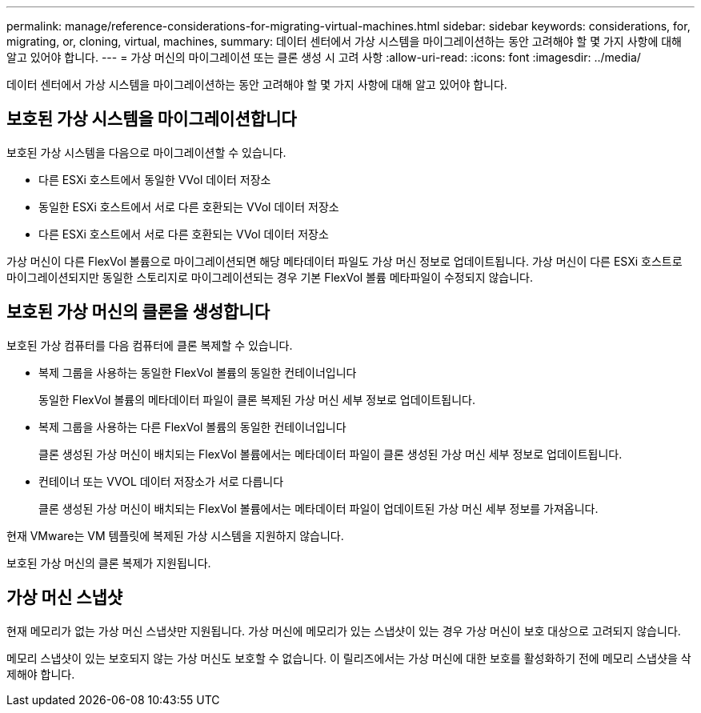 ---
permalink: manage/reference-considerations-for-migrating-virtual-machines.html 
sidebar: sidebar 
keywords: considerations, for, migrating, or, cloning, virtual, machines, 
summary: 데이터 센터에서 가상 시스템을 마이그레이션하는 동안 고려해야 할 몇 가지 사항에 대해 알고 있어야 합니다. 
---
= 가상 머신의 마이그레이션 또는 클론 생성 시 고려 사항
:allow-uri-read: 
:icons: font
:imagesdir: ../media/


[role="lead"]
데이터 센터에서 가상 시스템을 마이그레이션하는 동안 고려해야 할 몇 가지 사항에 대해 알고 있어야 합니다.



== 보호된 가상 시스템을 마이그레이션합니다

보호된 가상 시스템을 다음으로 마이그레이션할 수 있습니다.

* 다른 ESXi 호스트에서 동일한 VVol 데이터 저장소
* 동일한 ESXi 호스트에서 서로 다른 호환되는 VVol 데이터 저장소
* 다른 ESXi 호스트에서 서로 다른 호환되는 VVol 데이터 저장소


가상 머신이 다른 FlexVol 볼륨으로 마이그레이션되면 해당 메타데이터 파일도 가상 머신 정보로 업데이트됩니다. 가상 머신이 다른 ESXi 호스트로 마이그레이션되지만 동일한 스토리지로 마이그레이션되는 경우 기본 FlexVol 볼륨 메타파일이 수정되지 않습니다.



== 보호된 가상 머신의 클론을 생성합니다

보호된 가상 컴퓨터를 다음 컴퓨터에 클론 복제할 수 있습니다.

* 복제 그룹을 사용하는 동일한 FlexVol 볼륨의 동일한 컨테이너입니다
+
동일한 FlexVol 볼륨의 메타데이터 파일이 클론 복제된 가상 머신 세부 정보로 업데이트됩니다.

* 복제 그룹을 사용하는 다른 FlexVol 볼륨의 동일한 컨테이너입니다
+
클론 생성된 가상 머신이 배치되는 FlexVol 볼륨에서는 메타데이터 파일이 클론 생성된 가상 머신 세부 정보로 업데이트됩니다.

* 컨테이너 또는 VVOL 데이터 저장소가 서로 다릅니다
+
클론 생성된 가상 머신이 배치되는 FlexVol 볼륨에서는 메타데이터 파일이 업데이트된 가상 머신 세부 정보를 가져옵니다.



현재 VMware는 VM 템플릿에 복제된 가상 시스템을 지원하지 않습니다.

보호된 가상 머신의 클론 복제가 지원됩니다.



== 가상 머신 스냅샷

현재 메모리가 없는 가상 머신 스냅샷만 지원됩니다. 가상 머신에 메모리가 있는 스냅샷이 있는 경우 가상 머신이 보호 대상으로 고려되지 않습니다.

메모리 스냅샷이 있는 보호되지 않는 가상 머신도 보호할 수 없습니다. 이 릴리즈에서는 가상 머신에 대한 보호를 활성화하기 전에 메모리 스냅샷을 삭제해야 합니다.
